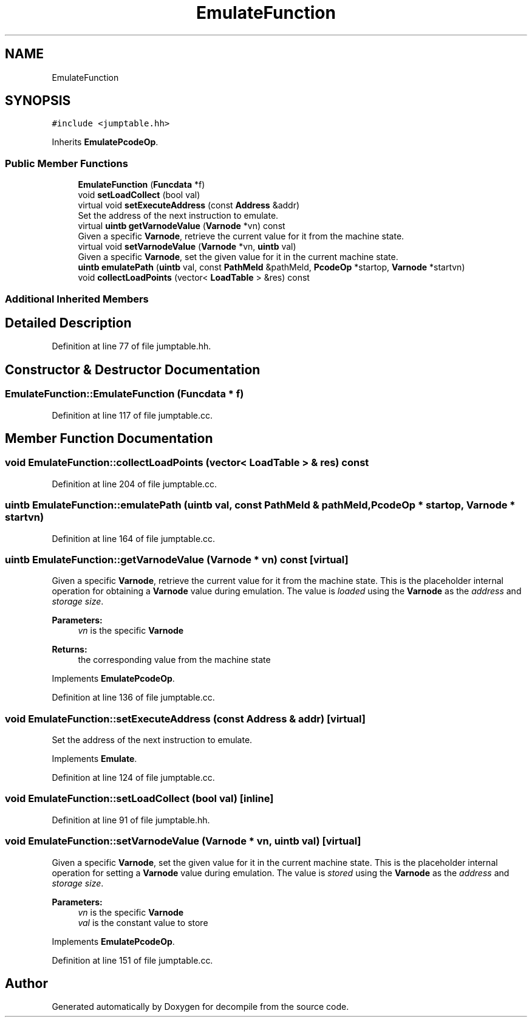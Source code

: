 .TH "EmulateFunction" 3 "Sun Apr 14 2019" "decompile" \" -*- nroff -*-
.ad l
.nh
.SH NAME
EmulateFunction
.SH SYNOPSIS
.br
.PP
.PP
\fC#include <jumptable\&.hh>\fP
.PP
Inherits \fBEmulatePcodeOp\fP\&.
.SS "Public Member Functions"

.in +1c
.ti -1c
.RI "\fBEmulateFunction\fP (\fBFuncdata\fP *f)"
.br
.ti -1c
.RI "void \fBsetLoadCollect\fP (bool val)"
.br
.ti -1c
.RI "virtual void \fBsetExecuteAddress\fP (const \fBAddress\fP &addr)"
.br
.RI "Set the address of the next instruction to emulate\&. "
.ti -1c
.RI "virtual \fBuintb\fP \fBgetVarnodeValue\fP (\fBVarnode\fP *vn) const"
.br
.RI "Given a specific \fBVarnode\fP, retrieve the current value for it from the machine state\&. "
.ti -1c
.RI "virtual void \fBsetVarnodeValue\fP (\fBVarnode\fP *vn, \fBuintb\fP val)"
.br
.RI "Given a specific \fBVarnode\fP, set the given value for it in the current machine state\&. "
.ti -1c
.RI "\fBuintb\fP \fBemulatePath\fP (\fBuintb\fP val, const \fBPathMeld\fP &pathMeld, \fBPcodeOp\fP *startop, \fBVarnode\fP *startvn)"
.br
.ti -1c
.RI "void \fBcollectLoadPoints\fP (vector< \fBLoadTable\fP > &res) const"
.br
.in -1c
.SS "Additional Inherited Members"
.SH "Detailed Description"
.PP 
Definition at line 77 of file jumptable\&.hh\&.
.SH "Constructor & Destructor Documentation"
.PP 
.SS "EmulateFunction::EmulateFunction (\fBFuncdata\fP * f)"

.PP
Definition at line 117 of file jumptable\&.cc\&.
.SH "Member Function Documentation"
.PP 
.SS "void EmulateFunction::collectLoadPoints (vector< \fBLoadTable\fP > & res) const"

.PP
Definition at line 204 of file jumptable\&.cc\&.
.SS "\fBuintb\fP EmulateFunction::emulatePath (\fBuintb\fP val, const \fBPathMeld\fP & pathMeld, \fBPcodeOp\fP * startop, \fBVarnode\fP * startvn)"

.PP
Definition at line 164 of file jumptable\&.cc\&.
.SS "\fBuintb\fP EmulateFunction::getVarnodeValue (\fBVarnode\fP * vn) const\fC [virtual]\fP"

.PP
Given a specific \fBVarnode\fP, retrieve the current value for it from the machine state\&. This is the placeholder internal operation for obtaining a \fBVarnode\fP value during emulation\&. The value is \fIloaded\fP using the \fBVarnode\fP as the \fIaddress\fP and \fIstorage\fP \fIsize\fP\&. 
.PP
\fBParameters:\fP
.RS 4
\fIvn\fP is the specific \fBVarnode\fP 
.RE
.PP
\fBReturns:\fP
.RS 4
the corresponding value from the machine state 
.RE
.PP

.PP
Implements \fBEmulatePcodeOp\fP\&.
.PP
Definition at line 136 of file jumptable\&.cc\&.
.SS "void EmulateFunction::setExecuteAddress (const \fBAddress\fP & addr)\fC [virtual]\fP"

.PP
Set the address of the next instruction to emulate\&. 
.PP
Implements \fBEmulate\fP\&.
.PP
Definition at line 124 of file jumptable\&.cc\&.
.SS "void EmulateFunction::setLoadCollect (bool val)\fC [inline]\fP"

.PP
Definition at line 91 of file jumptable\&.hh\&.
.SS "void EmulateFunction::setVarnodeValue (\fBVarnode\fP * vn, \fBuintb\fP val)\fC [virtual]\fP"

.PP
Given a specific \fBVarnode\fP, set the given value for it in the current machine state\&. This is the placeholder internal operation for setting a \fBVarnode\fP value during emulation\&. The value is \fIstored\fP using the \fBVarnode\fP as the \fIaddress\fP and \fIstorage\fP \fIsize\fP\&. 
.PP
\fBParameters:\fP
.RS 4
\fIvn\fP is the specific \fBVarnode\fP 
.br
\fIval\fP is the constant value to store 
.RE
.PP

.PP
Implements \fBEmulatePcodeOp\fP\&.
.PP
Definition at line 151 of file jumptable\&.cc\&.

.SH "Author"
.PP 
Generated automatically by Doxygen for decompile from the source code\&.
